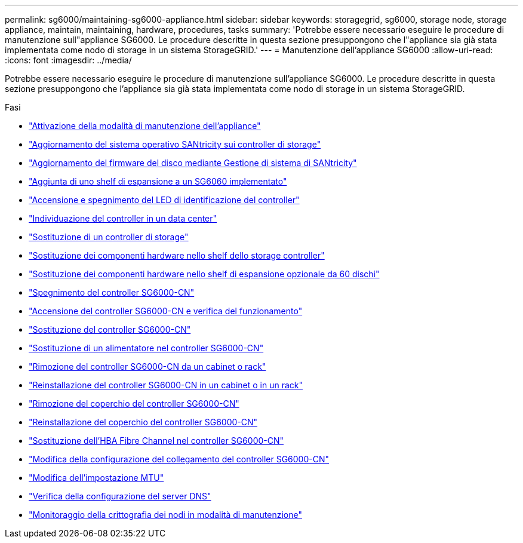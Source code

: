 ---
permalink: sg6000/maintaining-sg6000-appliance.html 
sidebar: sidebar 
keywords: storagegrid, sg6000, storage node, storage appliance, maintain, maintaining, hardware, procedures, tasks 
summary: 'Potrebbe essere necessario eseguire le procedure di manutenzione sull"appliance SG6000. Le procedure descritte in questa sezione presuppongono che l"appliance sia già stata implementata come nodo di storage in un sistema StorageGRID.' 
---
= Manutenzione dell'appliance SG6000
:allow-uri-read: 
:icons: font
:imagesdir: ../media/


[role="lead"]
Potrebbe essere necessario eseguire le procedure di manutenzione sull'appliance SG6000. Le procedure descritte in questa sezione presuppongono che l'appliance sia già stata implementata come nodo di storage in un sistema StorageGRID.

.Fasi
* link:placing-appliance-into-maintenance-mode.html["Attivazione della modalità di manutenzione dell'appliance"]
* link:upgrading-santricity-os-on-storage-controllers.html["Aggiornamento del sistema operativo SANtricity sui controller di storage"]
* link:upgrading-drive-firmware-using-santricity-system-manager.html["Aggiornamento del firmware del disco mediante Gestione di sistema di SANtricity"]
* link:adding-expansion-shelf-to-deployed-sg6060.html["Aggiunta di uno shelf di espansione a un SG6060 implementato"]
* link:turning-controller-identify-led-on-and-off.html["Accensione e spegnimento del LED di identificazione del controller"]
* link:locating-controller-in-data-center.html["Individuazione del controller in un data center"]
* link:replacing-storage-controller-sg6000.html["Sostituzione di un controller di storage"]
* link:replacing-hardware-components-in-storage-controller-shelf.html["Sostituzione dei componenti hardware nello shelf dello storage controller"]
* link:replacing-hardware-components-in-optional-60-drive-expansion-shelf.html["Sostituzione dei componenti hardware nello shelf di espansione opzionale da 60 dischi"]
* link:shutting-down-sg6000-cn-controller.html["Spegnimento del controller SG6000-CN"]
* link:powering-on-sg6000-cn-controller-and-verifying-operation.html["Accensione del controller SG6000-CN e verifica del funzionamento"]
* link:replacing-sg6000-cn-controller.html["Sostituzione del controller SG6000-CN"]
* link:replacing-power-supply-in-sg6000-cn-controller.html["Sostituzione di un alimentatore nel controller SG6000-CN"]
* link:removing-sg6000-cn-controller-from-cabinet-or-rack.html["Rimozione del controller SG6000-CN da un cabinet o rack"]
* link:reinstalling-sg6000-cn-controller-into-cabinet-or-rack.html["Reinstallazione del controller SG6000-CN in un cabinet o in un rack"]
* link:removing-sg6000-cn-controller-cover.html["Rimozione del coperchio del controller SG6000-CN"]
* link:reinstalling-sg6000-cn-controller-cover.html["Reinstallazione del coperchio del controller SG6000-CN"]
* link:replacing-fibre-channel-hba-in-sg6000-cn-controller.html["Sostituzione dell'HBA Fibre Channel nel controller SG6000-CN"]
* link:changing-link-configuration-of-sg6000-cn-controller.html["Modifica della configurazione del collegamento del controller SG6000-CN"]
* link:changing-mtu-setting.html["Modifica dell'impostazione MTU"]
* link:checking-dns-server-configuration.html["Verifica della configurazione del server DNS"]
* link:monitoring-node-encryption-in-maintenance-mode.html["Monitoraggio della crittografia dei nodi in modalità di manutenzione"]

